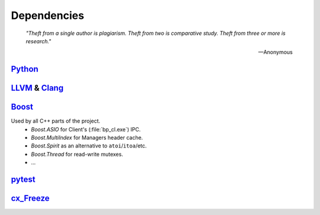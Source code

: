 Dependencies
============

.. epigraph::

    *"Theft from a single author is plagiarism. Theft from two is comparative study.
    Theft from three or more is research."*

    -- Anonymous

`Python <http://www.python.org>`_
---------------------------------

`LLVM <http://www.llvm.org>`_ &  `Clang <http://clang.llvm.org>`_
-----------------------------------------------------------------

.. _boost-libs:

`Boost <http://www.boost.org>`_
-------------------------------

Used by all C++ parts of the project.
    * *Boost.ASIO* for Client's (:file:`bp_cl.exe`) IPC.
    * *Boost.MultiIndex* for Managers header cache.
    * *Boost.Spirit* as an alternative to ``atoi``/``itoa``/etc.
    * *Boost.Thread* for read-write mutexes.
    * ...

`pytest <http://pytest.org>`_
-----------------------------

`cx_Freeze <http://cx-freeze.sourceforge.net>`_
-----------------------------------------------
